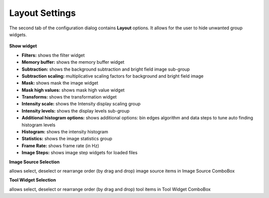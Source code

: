 Layout Settings
===============

The second tab of the configuration dialog contains **Layout** options. It allows for the user to hide unwanted group widgets.

.. figure:: ../../_images/lavueconfig_layout.png


**Show widget**

*    **Filters:** shows the filter widget
*    **Memory buffer:** shows the memory buffer widget
*    **Subtraction:** shows the background subtraction  and bright field image sub-group
*    **Subtraction scaling:** multiplicative scaling factors for background and bright field image
*    **Mask:** shows mask the image widget
*    **Mask high values:** shows mask high value widget
*    **Transforms:** shows the transformation widget
*    **Intensity scale:** shows the Intensity display scaling group
*    **Intensity levels:** shows the display levels sub-group
*    **Additional histogram options:**  shows additional  options: bin edges algorithm and data steps to tune auto finding histogram levels
*    **Histogram:** shows the intensity histogram
*    **Statistics:** shows the image statistics group
*    **Frame Rate:** shows frame rate (in Hz)
*    **Image Steps:** shows image step widgets for loaded files

**Image Source Selection**

allows select, deselect or rearrange order  (by drag and drop) image source items in Image Source ComboBox

**Tool Widget Selection**

allows select, deselect or rearrange order (by drag and drop) tool items in Tool Widget ComboBox

.. |br| raw:: html

     <br>
